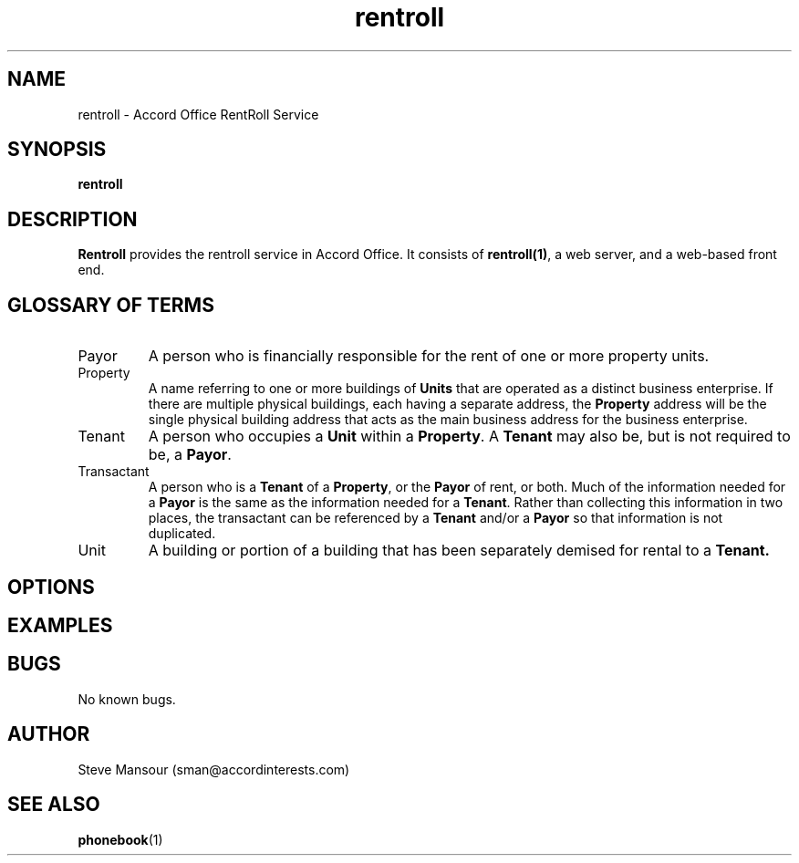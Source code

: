 .TH rentroll 1 "January 15, 2016" "Version 0.1" "USER COMMANDS"
.SH NAME
rentroll \- Accord Office RentRoll Service
.SH SYNOPSIS
.B rentroll

.SH DESCRIPTION
.B Rentroll
provides the rentroll service in Accord Office. It consists of \fBrentroll(1)\fR, a 
web server,  and a web-based front end.

.SH GLOSSARY OF TERMS
.IP Payor
A person who is financially responsible for the rent of one or more property units.

.IP Property
A name referring to one or more buildings of \fBUnits\fR that are operated as a
distinct business enterprise. If there are multiple 
physical buildings, each having a separate address, the \fBProperty\fR address
will be the single physical building address that acts as the main business address for
the business enterprise.

.IP Tenant
A person who occupies a \fBUnit\fR within a \fBProperty\fR. A \fBTenant\fR may also 
be, but is not required to be, a \fBPayor\fR.

.IP Transactant
A person who is a \fBTenant\fR of a \fBProperty\fR, or the \fBPayor\fR of rent, or both.
Much of the information needed for a \fBPayor\fR is the same as the information needed
for a \fBTenant\fR. Rather than collecting this information in two places, the transactant
can be referenced by a \fBTenant\fR and/or a \fBPayor\fR so that information is
not duplicated.

.IP Unit
A building or portion of a building that has been separately demised for rental
to a \fBTenant\fB.

.SH OPTIONS

.P

.SH EXAMPLES

.P

.SH BUGS
No known bugs.

.SH AUTHOR
Steve Mansour (sman@accordinterests.com)
.SH "SEE ALSO"
.BR phonebook (1)
